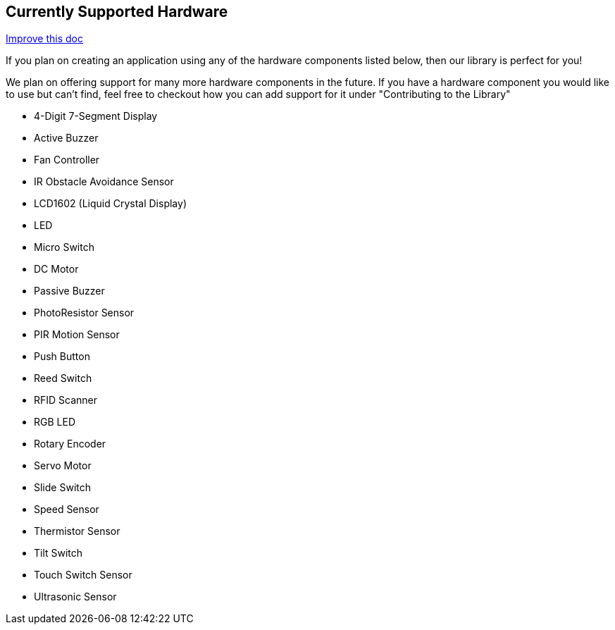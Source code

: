 == Currently Supported Hardware
[.text-right]
https://github.com/oss-slu/Pi4Micronaut/edit/develop/pi4micronaut-utils/src/docs/asciidoc/Introduction/supportedHardware.adoc[Improve this doc]

If you plan on creating an application using any of the hardware components listed below, then our library is perfect for you!

We plan on offering support for many more hardware components in the future. If you have a hardware component you would like to use but can't find, feel free to checkout how you can add support for it under "Contributing to the Library"

* 4-Digit 7-Segment Display
* Active Buzzer
* Fan Controller
* IR Obstacle Avoidance Sensor
* LCD1602 (Liquid Crystal Display)
* LED
* Micro Switch
* DC Motor
* Passive Buzzer
* PhotoResistor Sensor
* PIR Motion Sensor
* Push Button
* Reed Switch
* RFID Scanner
* RGB LED
* Rotary Encoder
* Servo Motor
* Slide Switch
* Speed Sensor
* Thermistor Sensor
* Tilt Switch
* Touch Switch Sensor
* Ultrasonic Sensor